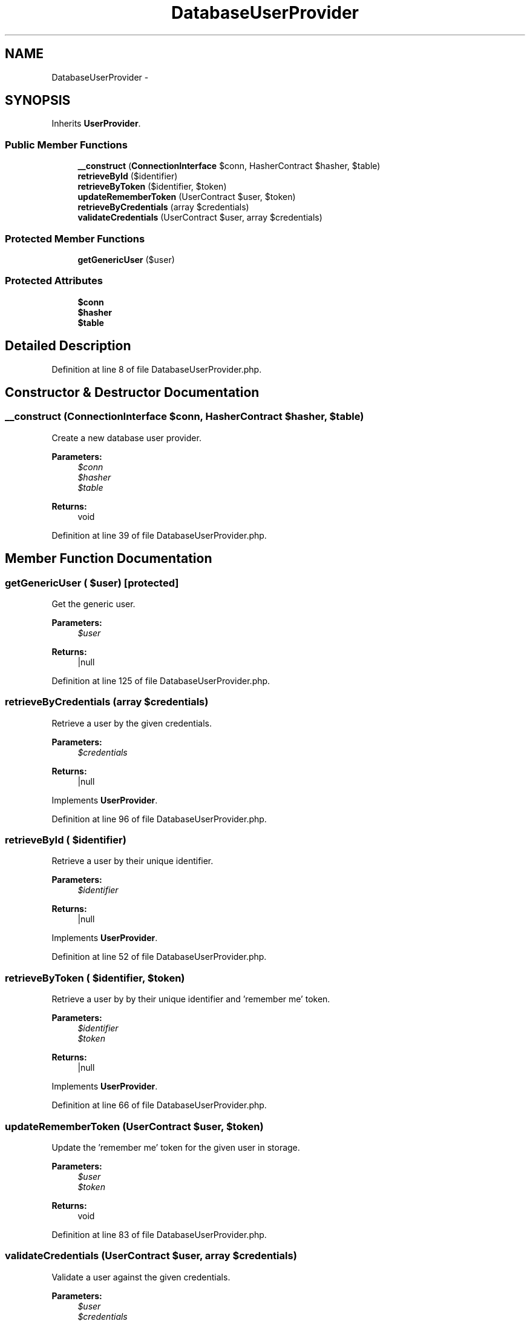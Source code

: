 .TH "DatabaseUserProvider" 3 "Tue Apr 14 2015" "Version 1.0" "VirtualSCADA" \" -*- nroff -*-
.ad l
.nh
.SH NAME
DatabaseUserProvider \- 
.SH SYNOPSIS
.br
.PP
.PP
Inherits \fBUserProvider\fP\&.
.SS "Public Member Functions"

.in +1c
.ti -1c
.RI "\fB__construct\fP (\fBConnectionInterface\fP $conn, HasherContract $hasher, $table)"
.br
.ti -1c
.RI "\fBretrieveById\fP ($identifier)"
.br
.ti -1c
.RI "\fBretrieveByToken\fP ($identifier, $token)"
.br
.ti -1c
.RI "\fBupdateRememberToken\fP (UserContract $user, $token)"
.br
.ti -1c
.RI "\fBretrieveByCredentials\fP (array $credentials)"
.br
.ti -1c
.RI "\fBvalidateCredentials\fP (UserContract $user, array $credentials)"
.br
.in -1c
.SS "Protected Member Functions"

.in +1c
.ti -1c
.RI "\fBgetGenericUser\fP ($user)"
.br
.in -1c
.SS "Protected Attributes"

.in +1c
.ti -1c
.RI "\fB$conn\fP"
.br
.ti -1c
.RI "\fB$hasher\fP"
.br
.ti -1c
.RI "\fB$table\fP"
.br
.in -1c
.SH "Detailed Description"
.PP 
Definition at line 8 of file DatabaseUserProvider\&.php\&.
.SH "Constructor & Destructor Documentation"
.PP 
.SS "__construct (\fBConnectionInterface\fP $conn, HasherContract $hasher,  $table)"
Create a new database user provider\&.
.PP
\fBParameters:\fP
.RS 4
\fI$conn\fP 
.br
\fI$hasher\fP 
.br
\fI$table\fP 
.RE
.PP
\fBReturns:\fP
.RS 4
void 
.RE
.PP

.PP
Definition at line 39 of file DatabaseUserProvider\&.php\&.
.SH "Member Function Documentation"
.PP 
.SS "getGenericUser ( $user)\fC [protected]\fP"
Get the generic user\&.
.PP
\fBParameters:\fP
.RS 4
\fI$user\fP 
.RE
.PP
\fBReturns:\fP
.RS 4
|null 
.RE
.PP

.PP
Definition at line 125 of file DatabaseUserProvider\&.php\&.
.SS "retrieveByCredentials (array $credentials)"
Retrieve a user by the given credentials\&.
.PP
\fBParameters:\fP
.RS 4
\fI$credentials\fP 
.RE
.PP
\fBReturns:\fP
.RS 4
|null 
.RE
.PP

.PP
Implements \fBUserProvider\fP\&.
.PP
Definition at line 96 of file DatabaseUserProvider\&.php\&.
.SS "retrieveById ( $identifier)"
Retrieve a user by their unique identifier\&.
.PP
\fBParameters:\fP
.RS 4
\fI$identifier\fP 
.RE
.PP
\fBReturns:\fP
.RS 4
|null 
.RE
.PP

.PP
Implements \fBUserProvider\fP\&.
.PP
Definition at line 52 of file DatabaseUserProvider\&.php\&.
.SS "retrieveByToken ( $identifier,  $token)"
Retrieve a user by by their unique identifier and 'remember me' token\&.
.PP
\fBParameters:\fP
.RS 4
\fI$identifier\fP 
.br
\fI$token\fP 
.RE
.PP
\fBReturns:\fP
.RS 4
|null 
.RE
.PP

.PP
Implements \fBUserProvider\fP\&.
.PP
Definition at line 66 of file DatabaseUserProvider\&.php\&.
.SS "updateRememberToken (UserContract $user,  $token)"
Update the 'remember me' token for the given user in storage\&.
.PP
\fBParameters:\fP
.RS 4
\fI$user\fP 
.br
\fI$token\fP 
.RE
.PP
\fBReturns:\fP
.RS 4
void 
.RE
.PP

.PP
Definition at line 83 of file DatabaseUserProvider\&.php\&.
.SS "validateCredentials (UserContract $user, array $credentials)"
Validate a user against the given credentials\&.
.PP
\fBParameters:\fP
.RS 4
\fI$user\fP 
.br
\fI$credentials\fP 
.RE
.PP
\fBReturns:\fP
.RS 4
bool 
.RE
.PP

.PP
Definition at line 140 of file DatabaseUserProvider\&.php\&.
.SH "Field Documentation"
.PP 
.SS "$conn\fC [protected]\fP"

.PP
Definition at line 15 of file DatabaseUserProvider\&.php\&.
.SS "$hasher\fC [protected]\fP"

.PP
Definition at line 22 of file DatabaseUserProvider\&.php\&.
.SS "$table\fC [protected]\fP"

.PP
Definition at line 29 of file DatabaseUserProvider\&.php\&.

.SH "Author"
.PP 
Generated automatically by Doxygen for VirtualSCADA from the source code\&.
